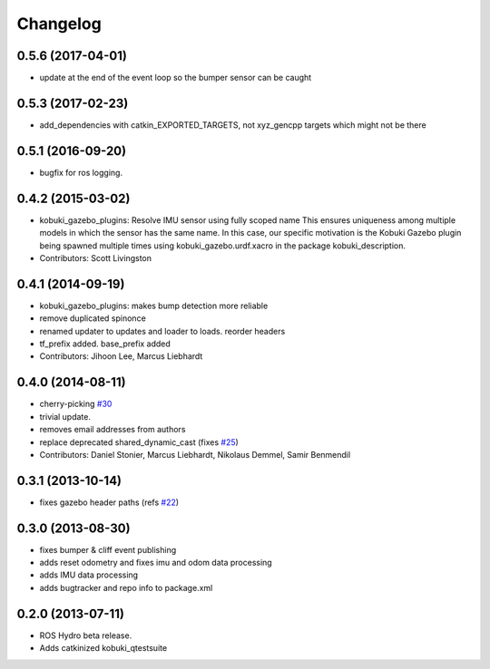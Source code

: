 =========
Changelog
=========

0.5.6 (2017-04-01)
------------------
* update at the end of the event loop so the bumper sensor can be caught

0.5.3 (2017-02-23)
------------------
* add_dependencies with catkin_EXPORTED_TARGETS, not xyz_gencpp targets which might not be there

0.5.1 (2016-09-20)
------------------
* bugfix for ros logging.

0.4.2 (2015-03-02)
------------------
* kobuki_gazebo_plugins: Resolve IMU sensor using fully scoped name
  This ensures uniqueness among multiple models in which the sensor has the
  same name. In this case, our specific motivation is the Kobuki Gazebo
  plugin being spawned multiple times using kobuki_gazebo.urdf.xacro in the
  package kobuki_description.
* Contributors: Scott Livingston

0.4.1 (2014-09-19)
------------------
* kobuki_gazebo_plugins: makes bump detection more reliable
* remove duplicated spinonce
* renamed updater to updates and loader to loads. reorder headers
* tf_prefix added. base_prefix added
* Contributors: Jihoon Lee, Marcus Liebhardt

0.4.0 (2014-08-11)
------------------
* cherry-picking `#30 <https://github.com/yujinrobot/kobuki_desktop/issues/30>`_
* trivial update.
* removes email addresses from authors
* replace deprecated shared_dynamic_cast (fixes `#25 <https://github.com/yujinrobot/kobuki_desktop/issues/25>`_)
* Contributors: Daniel Stonier, Marcus Liebhardt, Nikolaus Demmel, Samir Benmendil

0.3.1 (2013-10-14)
------------------
* fixes gazebo header paths (refs `#22 <https://github.com/yujinrobot/kobuki_desktop/issues/22>`_)

0.3.0 (2013-08-30)
------------------
* fixes bumper & cliff event publishing
* adds reset odometry and fixes imu and odom data processing
* adds IMU data processing
* adds bugtracker and repo info to package.xml

0.2.0 (2013-07-11)
------------------
* ROS Hydro beta release.
* Adds catkinized kobuki_qtestsuite
